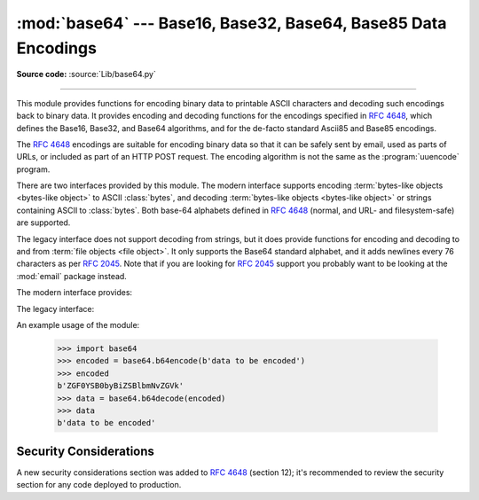 :mod:`base64` --- Base16, Base32, Base64, Base85 Data Encodings
===============================================================

.. module:: base64
   :synopsis: RFC 4648: Base16, Base32, Base64 Data Encodings;
              Base85 and Ascii85

**Source code:** :source:`Lib/base64.py`

.. index::
   pair: base64; encoding
   single: MIME; base64 encoding

--------------

This module provides functions for encoding binary data to printable
ASCII characters and decoding such encodings back to binary data.
It provides encoding and decoding functions for the encodings specified in
:rfc:`4648`, which defines the Base16, Base32, and Base64 algorithms,
and for the de-facto standard Ascii85 and Base85 encodings.

The :rfc:`4648` encodings are suitable for encoding binary data so that it can be
safely sent by email, used as parts of URLs, or included as part of an HTTP
POST request.  The encoding algorithm is not the same as the
:program:`uuencode` program.

There are two interfaces provided by this module.  The modern interface
supports encoding :term:`bytes-like objects <bytes-like object>` to ASCII
:class:`bytes`, and decoding :term:`bytes-like objects <bytes-like object>` or
strings containing ASCII to :class:`bytes`.  Both base-64 alphabets
defined in :rfc:`4648` (normal, and URL- and filesystem-safe) are supported.

The legacy interface does not support decoding from strings, but it does
provide functions for encoding and decoding to and from :term:`file objects
<file object>`.  It only supports the Base64 standard alphabet, and it adds
newlines every 76 characters as per :rfc:`2045`.  Note that if you are looking
for :rfc:`2045` support you probably want to be looking at the :mod:`email`
package instead.


.. versionchanged:: 3.3
   ASCII-only Unicode strings are now accepted by the decoding functions of
   the modern interface.

.. versionchanged:: 3.4
   Any :term:`bytes-like objects <bytes-like object>` are now accepted by all
   encoding and decoding functions in this module.  Ascii85/Base85 support added.

The modern interface provides:

.. function:: b64encode(s, altchars=None)

   Encode the :term:`bytes-like object` *s* using Base64 and return the encoded
   :class:`bytes`.

   Optional *altchars* must be a :term:`bytes-like object` of length 2 which
   specifies an alternative alphabet for the ``+`` and ``/`` characters.
   This allows an application to e.g. generate URL or filesystem safe Base64
   strings.  The default is ``None``, for which the standard Base64 alphabet is used.

   May assert or raise a :exc:`ValueError` if the length of *altchars* is not 2.  Raises a
   :exc:`TypeError` if *altchars* is not a :term:`bytes-like object`.


.. function:: b64decode(s, altchars=None, validate=False)

   Decode the Base64 encoded :term:`bytes-like object` or ASCII string
   *s* and return the decoded :class:`bytes`.

   Optional *altchars* must be a :term:`bytes-like object` or ASCII string
   of length 2 which specifies the alternative alphabet used instead of the
   ``+`` and ``/`` characters.

   A :exc:`binascii.Error` exception is raised
   if *s* is incorrectly padded.

   If *validate* is ``False`` (the default), characters that are neither
   in the normal base-64 alphabet nor the alternative alphabet are
   discarded prior to the padding check.  If *validate* is ``True``,
   these non-alphabet characters in the input result in a
   :exc:`binascii.Error`.

   For more information about the strict base64 check, see :func:`binascii.a2b_base64`

   May assert or raise a :exc:`ValueError` if the length of *altchars* is not 2.

.. function:: standard_b64encode(s)

   Encode :term:`bytes-like object` *s* using the standard Base64 alphabet
   and return the encoded :class:`bytes`.


.. function:: standard_b64decode(s)

   Decode :term:`bytes-like object` or ASCII string *s* using the standard
   Base64 alphabet and return the decoded :class:`bytes`.


.. function:: urlsafe_b64encode(s)

   Encode :term:`bytes-like object` *s* using the
   URL- and filesystem-safe alphabet, which
   substitutes ``-`` instead of ``+`` and ``_`` instead of ``/`` in the
   standard Base64 alphabet, and return the encoded :class:`bytes`.  The result
   can still contain ``=``.


.. function:: urlsafe_b64decode(s)

   Decode :term:`bytes-like object` or ASCII string *s*
   using the URL- and filesystem-safe
   alphabet, which substitutes ``-`` instead of ``+`` and ``_`` instead of
   ``/`` in the standard Base64 alphabet, and return the decoded
   :class:`bytes`.


.. function:: b32encode(s)

   Encode the :term:`bytes-like object` *s* using Base32 and return the
   encoded :class:`bytes`.


.. function:: b32decode(s, casefold=False, map01=None)

   Decode the Base32 encoded :term:`bytes-like object` or ASCII string *s* and
   return the decoded :class:`bytes`.

   Optional *casefold* is a flag specifying
   whether a lowercase alphabet is acceptable as input.  For security purposes,
   the default is ``False``.

   :rfc:`4648` allows for optional mapping of the digit 0 (zero) to the letter O
   (oh), and for optional mapping of the digit 1 (one) to either the letter I (eye)
   or letter L (el).  The optional argument *map01* when not ``None``, specifies
   which letter the digit 1 should be mapped to (when *map01* is not ``None``, the
   digit 0 is always mapped to the letter O).  For security purposes the default is
   ``None``, so that 0 and 1 are not allowed in the input.

   A :exc:`binascii.Error` is raised if *s* is
   incorrectly padded or if there are non-alphabet characters present in the
   input.


.. function:: b32hexencode(s)

   Similar to :func:`b32encode` but uses the Extended Hex Alphabet, as defined in
   :rfc:`4648`.

   .. versionadded:: 3.10


.. function:: b32hexdecode(s, casefold=False)

   Similar to :func:`b32decode` but uses the Extended Hex Alphabet, as defined in
   :rfc:`4648`.

   This version does not allow the digit 0 (zero) to the letter O (oh) and digit
   1 (one) to either the letter I (eye) or letter L (el) mappings, all these
   characters are included in the Extended Hex Alphabet and are not
   interchangeable.

   .. versionadded:: 3.10


.. function:: b16encode(s)

   Encode the :term:`bytes-like object` *s* using Base16 and return the
   encoded :class:`bytes`.


.. function:: b16decode(s, casefold=False)

   Decode the Base16 encoded :term:`bytes-like object` or ASCII string *s* and
   return the decoded :class:`bytes`.

   Optional *casefold* is a flag specifying whether a
   lowercase alphabet is acceptable as input.  For security purposes, the default
   is ``False``.

   A :exc:`binascii.Error` is raised if *s* is
   incorrectly padded or if there are non-alphabet characters present in the
   input.


.. function:: a85encode(b, *, foldspaces=False, wrapcol=0, pad=False, adobe=False)

   Encode the :term:`bytes-like object` *b* using Ascii85 and return the
   encoded :class:`bytes`.

   *foldspaces* is an optional flag that uses the special short sequence 'y'
   instead of 4 consecutive spaces (ASCII 0x20) as supported by 'btoa'. This
   feature is not supported by the "standard" Ascii85 encoding.

   *wrapcol* controls whether the output should have newline (``b'\n'``)
   characters added to it. If this is non-zero, each output line will be
   at most this many characters long.

   *pad* controls whether the input is padded to a multiple of 4
   before encoding. Note that the ``btoa`` implementation always pads.

   *adobe* controls whether the encoded byte sequence is framed with ``<~``
   and ``~>``, which is used by the Adobe implementation.

   .. versionadded:: 3.4


.. function:: a85decode(b, *, foldspaces=False, adobe=False, ignorechars=b' \t\n\r\v')

   Decode the Ascii85 encoded :term:`bytes-like object` or ASCII string *b* and
   return the decoded :class:`bytes`.

   *foldspaces* is a flag that specifies whether the 'y' short sequence
   should be accepted as shorthand for 4 consecutive spaces (ASCII 0x20).
   This feature is not supported by the "standard" Ascii85 encoding.

   *adobe* controls whether the input sequence is in Adobe Ascii85 format
   (i.e. is framed with <~ and ~>).

   *ignorechars* should be a :term:`bytes-like object` or ASCII string
   containing characters to ignore
   from the input. This should only contain whitespace characters, and by
   default contains all whitespace characters in ASCII.

   .. versionadded:: 3.4


.. function:: b85encode(b, pad=False)

   Encode the :term:`bytes-like object` *b* using base85 (as used in e.g.
   git-style binary diffs) and return the encoded :class:`bytes`.

   If *pad* is true, the input is padded with ``b'\0'`` so its length is a
   multiple of 4 bytes before encoding.

   .. versionadded:: 3.4


.. function:: b85decode(b)

   Decode the base85-encoded :term:`bytes-like object` or ASCII string *b* and
   return the decoded :class:`bytes`.  Padding is implicitly removed, if
   necessary.

   .. versionadded:: 3.4


The legacy interface:

.. function:: decode(input, output)

   Decode the contents of the binary *input* file and write the resulting binary
   data to the *output* file. *input* and *output* must be :term:`file objects
   <file object>`. *input* will be read until ``input.readline()`` returns an
   empty bytes object.


.. function:: decodebytes(s)

   Decode the :term:`bytes-like object` *s*, which must contain one or more
   lines of base64 encoded data, and return the decoded :class:`bytes`.

   .. versionadded:: 3.1


.. function:: encode(input, output)

   Encode the contents of the binary *input* file and write the resulting base64
   encoded data to the *output* file. *input* and *output* must be :term:`file
   objects <file object>`. *input* will be read until ``input.read()`` returns
   an empty bytes object. :func:`encode` inserts a newline character (``b'\n'``)
   after every 76 bytes of the output, as well as ensuring that the output
   always ends with a newline, as per :rfc:`2045` (MIME).


.. function:: encodebytes(s)

   Encode the :term:`bytes-like object` *s*, which can contain arbitrary binary
   data, and return :class:`bytes` containing the base64-encoded data, with newlines
   (``b'\n'``) inserted after every 76 bytes of output, and ensuring that
   there is a trailing newline, as per :rfc:`2045` (MIME).

   .. versionadded:: 3.1


An example usage of the module:

   >>> import base64
   >>> encoded = base64.b64encode(b'data to be encoded')
   >>> encoded
   b'ZGF0YSB0byBiZSBlbmNvZGVk'
   >>> data = base64.b64decode(encoded)
   >>> data
   b'data to be encoded'

.. _base64-security:

Security Considerations
-----------------------

A new security considerations section was added to :rfc:`4648` (section 12); it's
recommended to review the security section for any code deployed to production.

.. seealso::

   Module :mod:`binascii`
      Support module containing ASCII-to-binary and binary-to-ASCII conversions.

   :rfc:`1521` - MIME (Multipurpose Internet Mail Extensions) Part One: Mechanisms for Specifying and Describing the Format of Internet Message Bodies
      Section 5.2, "Base64 Content-Transfer-Encoding," provides the definition of the
      base64 encoding.

